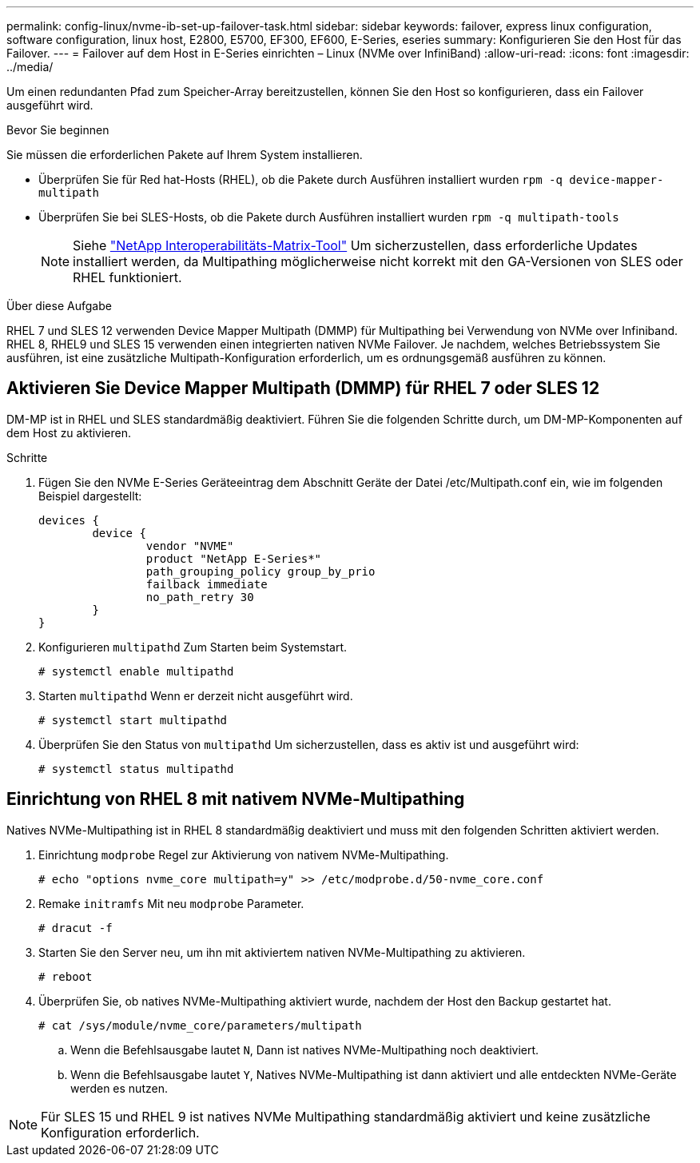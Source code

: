 ---
permalink: config-linux/nvme-ib-set-up-failover-task.html 
sidebar: sidebar 
keywords: failover, express linux configuration, software configuration, linux host, E2800, E5700, EF300, EF600, E-Series, eseries 
summary: Konfigurieren Sie den Host für das Failover. 
---
= Failover auf dem Host in E-Series einrichten – Linux (NVMe over InfiniBand)
:allow-uri-read: 
:icons: font
:imagesdir: ../media/


[role="lead"]
Um einen redundanten Pfad zum Speicher-Array bereitzustellen, können Sie den Host so konfigurieren, dass ein Failover ausgeführt wird.

.Bevor Sie beginnen
Sie müssen die erforderlichen Pakete auf Ihrem System installieren.

* Überprüfen Sie für Red hat-Hosts (RHEL), ob die Pakete durch Ausführen installiert wurden `rpm -q device-mapper-multipath`
* Überprüfen Sie bei SLES-Hosts, ob die Pakete durch Ausführen installiert wurden `rpm -q multipath-tools`
+

NOTE: Siehe  https://mysupport.netapp.com/matrix["NetApp Interoperabilitäts-Matrix-Tool"^] Um sicherzustellen, dass erforderliche Updates installiert werden, da Multipathing möglicherweise nicht korrekt mit den GA-Versionen von SLES oder RHEL funktioniert.



.Über diese Aufgabe
RHEL 7 und SLES 12 verwenden Device Mapper Multipath (DMMP) für Multipathing bei Verwendung von NVMe over Infiniband. RHEL 8, RHEL9 und SLES 15 verwenden einen integrierten nativen NVMe Failover. Je nachdem, welches Betriebssystem Sie ausführen, ist eine zusätzliche Multipath-Konfiguration erforderlich, um es ordnungsgemäß ausführen zu können.



== Aktivieren Sie Device Mapper Multipath (DMMP) für RHEL 7 oder SLES 12

DM-MP ist in RHEL und SLES standardmäßig deaktiviert. Führen Sie die folgenden Schritte durch, um DM-MP-Komponenten auf dem Host zu aktivieren.

.Schritte
. Fügen Sie den NVMe E-Series Geräteeintrag dem Abschnitt Geräte der Datei /etc/Multipath.conf ein, wie im folgenden Beispiel dargestellt:
+
[listing]
----

devices {
        device {
                vendor "NVME"
                product "NetApp E-Series*"
                path_grouping_policy group_by_prio
                failback immediate
                no_path_retry 30
        }
}
----
. Konfigurieren `multipathd` Zum Starten beim Systemstart.
+
[listing]
----
# systemctl enable multipathd
----
. Starten `multipathd` Wenn er derzeit nicht ausgeführt wird.
+
[listing]
----
# systemctl start multipathd
----
. Überprüfen Sie den Status von `multipathd` Um sicherzustellen, dass es aktiv ist und ausgeführt wird:
+
[listing]
----
# systemctl status multipathd
----




== Einrichtung von RHEL 8 mit nativem NVMe-Multipathing

Natives NVMe-Multipathing ist in RHEL 8 standardmäßig deaktiviert und muss mit den folgenden Schritten aktiviert werden.

. Einrichtung `modprobe` Regel zur Aktivierung von nativem NVMe-Multipathing.
+
[listing]
----
# echo "options nvme_core multipath=y" >> /etc/modprobe.d/50-nvme_core.conf
----
. Remake `initramfs` Mit neu `modprobe` Parameter.
+
[listing]
----
# dracut -f
----
. Starten Sie den Server neu, um ihn mit aktiviertem nativen NVMe-Multipathing zu aktivieren.
+
[listing]
----
# reboot
----
. Überprüfen Sie, ob natives NVMe-Multipathing aktiviert wurde, nachdem der Host den Backup gestartet hat.
+
[listing]
----
# cat /sys/module/nvme_core/parameters/multipath
----
+
.. Wenn die Befehlsausgabe lautet `N`, Dann ist natives NVMe-Multipathing noch deaktiviert.
.. Wenn die Befehlsausgabe lautet `Y`, Natives NVMe-Multipathing ist dann aktiviert und alle entdeckten NVMe-Geräte werden es nutzen.





NOTE: Für SLES 15 und RHEL 9 ist natives NVMe Multipathing standardmäßig aktiviert und keine zusätzliche Konfiguration erforderlich.
